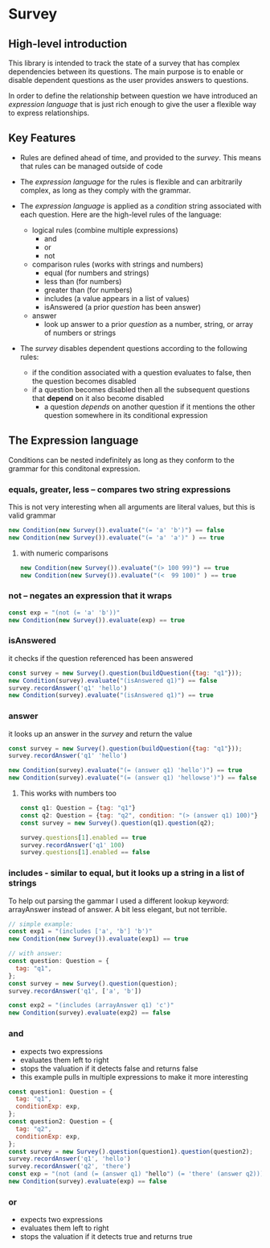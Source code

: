 * Survey 

** High-level introduction

This library is intended to track the state of a survey that has complex dependencies between its questions.  The main purpose is to enable or disable dependent questions as the user provides answers to questions.

In order to define the relationship between question we have introduced an /expression language/ that is just rich enough to give the user a flexible way to express relationships.  

** Key Features

- Rules are defined ahead of time, and provided to the /survey/.  This means that rules can be managed outside of code

- The /expression language/ for the rules is flexible and can arbitrarily complex, as long as they comply with the grammar.

- The /expression language/ is applied as a /condition/ string associated with each question.  Here are the high-level rules of the language:
    - logical rules (combine multiple expressions)
        - and
        - or
        - not
    - comparison rules (works with strings and numbers)
        - equal (for numbers and strings)
        - less than (for numbers)
        - greater than (for numbers)
        - includes (a value appears in a list of values)
        - isAnswered (a prior /question/ has been answer)
    - answer 
        - look up answer to a prior /question/ as a number, string, or array of numbers or strings

- The /survey/ disables dependent questions according to the following rules:
    - if the condition associated with a question evaluates to false, then the question becomes disabled
    - if a question becomes disabled then all the subsequent questions that *depend* on it also become disabled
        - a question /depends/ on another question if it mentions the other question somewhere in its conditional expression


** The Expression language

Conditions can be nested indefinitely as long as they conform to the grammar for this conditonal expression.

*** equals, greater, less -- compares two string expressions

This is not very interesting when all arguments are literal values, but this is valid grammar

#+BEGIN_SRC js
    new Condition(new Survey()).evaluate("(= 'a' 'b')") == false
    new Condition(new Survey()).evaluate("(= 'a' 'a')" ) == true
#+END_SRC

**** with numeric comparisons

#+BEGIN_SRC js
    new Condition(new Survey()).evaluate("(> 100 99)") == true
    new Condition(new Survey()).evaluate("(<  99 100)" ) == true
#+END_SRC

*** not -- negates an expression that it wraps

#+BEGIN_SRC js
    const exp = "(not (= 'a' 'b'))"
    new Condition(new Survey()).evaluate(exp) == true
#+END_SRC

*** isAnswered
    it checks if the question referenced has been answered

#+BEGIN_SRC js
    const survey = new Survey().question(buildQuestion({tag: "q1"}));
    new Condition(survey).evaluate("(isAnswered q1)") == false
    survey.recordAnswer('q1' 'hello')
    new Condition(survey).evaluate("(isAnswered q1)") == true
#+END_SRC

*** answer
    it looks up an answer in the /survey/ and return the value

#+BEGIN_SRC js
    const survey = new Survey().question(buildQuestion({tag: "q1"}));
    survey.recordAnswer('q1' 'hello')
    
    new Condition(survey).evaluate("(= (answer q1) 'hello')") == true
    new Condition(survey).evaluate("(= (answer q1) 'hellowse')") == false
#+END_SRC

**** This works with numbers too

#+BEGIN_SRC js
    const q1: Question = {tag: "q1"}
    const q2: Question = {tag: "q2", condition: "(> (answer q1) 100)"}
    const survey = new Survey().question(q1).question(q2);

    survey.questions[1].enabled == true
    survey.recordAnswer('q1' 100)
    survey.questions[1].enabled == false 
#+END_SRC

*** includes - similar to equal, but it looks up a string in a list of strings

To help out parsing the gammar I used a different lookup keyword: arrayAnswer instead of answer.  A bit less elegant, but not terrible.

#+BEGIN_SRC js
    // simple example:
    const exp1 = "(includes ['a', 'b'] 'b')"
    new Condition(new Survey()).evaluate(exp1) == true

    // with answer:
    const question: Question = {
      tag: "q1",
    };
    const survey = new Survey().question(question);
    survey.recordAnswer('q1', ['a', 'b'])

    const exp2 = "(includes (arrayAnswer q1) 'c')"
    new Condition(survey).evaluate(exp2) == false
#+END_SRC

*** and
    - expects two expressions
    - evaluates them left to right
    - stops the valuation if it detects false and returns false
    - this example pulls in multiple expressions to make it more interesting
#+BEGIN_SRC js
    const question1: Question = {
      tag: "q1",
      conditionExp: exp,
    };
    const question2: Question = {
      tag: "q2",
      conditionExp: exp,
    };
    const survey = new Survey().question(question1).question(question2);
    survey.recordAnswer('q1', 'hello')
    survey.recordAnswer('q2', 'there') 
    const exp = "(not (and (= (answer q1) "hello") (= 'there' (answer q2))))" 
    new Condition(survey).evaluate(exp) == false
#+END_SRC

*** or
    - expects two expressions
    - evaluates them left to right
    - stops the valuation if it detects true and returns true
